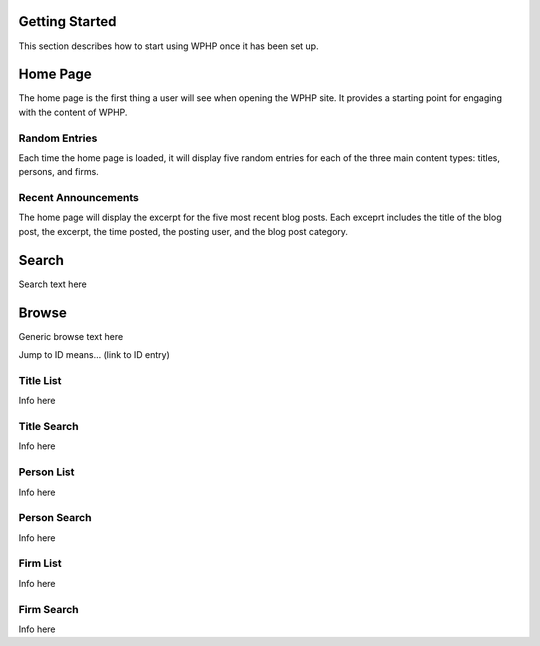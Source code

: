 Getting Started
===============

This section describes how to start using WPHP once it has been set up.

Home Page
=========

The home page is the first thing a user will see when opening the WPHP site. It provides a starting point for engaging with the content of WPHP.

Random Entries
--------------

Each time the home page is loaded, it will display five random entries for each of the three main content types: titles, persons, and firms.

Recent Announcements
--------------------

The home page will display the excerpt for the five most recent blog posts. Each exceprt includes the title of the blog post, the excerpt, the time posted, the posting user, and the blog post category.

Search
======

Search text here

Browse
======

Generic browse text here

Jump to ID means... (link to ID entry)

Title List
----------

Info here

Title Search
------------

Info here

Person List
-----------

Info here

Person Search
-------------

Info here

Firm List
---------

Info here

Firm Search
-----------

Info here
